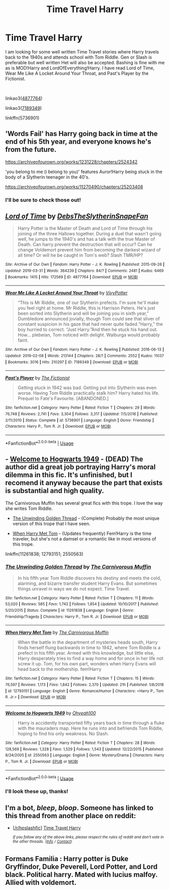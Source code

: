 #+TITLE: Time Travel Harry

* Time Travel Harry
:PROPERTIES:
:Author: allienne
:Score: 7
:DateUnix: 1556202136.0
:DateShort: 2019-Apr-25
:FlairText: Request
:END:
I am looking for some well written Time Travel stories where Harry travels back to the 1940s and attends school with Tom Riddle. Gen or Slash is preferable but well written Het will also be accepted. Bashing is fine with me as is MOD!Harry and LordOfEverything!Harry. I have read Lord of Time, Wear Me Like A Locket Around Your Throat, and Past's Player by the Fictionist.

​

linkao3([[https://archiveofourown.org/works/4877764][4877764]])

linkao3([[https://archiveofourown.org/works/7189349][7189349]])

linkffn(5736901)


** 'Words Fail' has Harry going back in time at the end of his 5th year, and everyone knows he's from the future.

[[https://archiveofourown.org/works/1231228/chapters/2524342]]

'you belong to me (i belong to you)' features Auror!Harry being stuck in the body of a Slytherin teenager in the 40's.

[[https://archiveofourown.org/works/11270490/chapters/25203408]]
:PROPERTIES:
:Author: blackquill98
:Score: 4
:DateUnix: 1556234376.0
:DateShort: 2019-Apr-26
:END:

*** I'll be sure to check those out!
:PROPERTIES:
:Author: allienne
:Score: 1
:DateUnix: 1556236117.0
:DateShort: 2019-Apr-26
:END:


** [[https://archiveofourown.org/works/4877764][*/Lord of Time/*]] by [[https://www.archiveofourown.org/users/DebsTheSlytherinSnapeFan/pseuds/DebsTheSlytherinSnapeFan][/DebsTheSlytherinSnapeFan/]]

#+begin_quote
  Harry Potter is the Master of Death and Lord of Time through his joining of the three Hallows together. During a duel that wasn't going well, he jumps to the 1940's and has a talk with the true Master of Death. Can harry prevent the destruction that will occur? Can he change Voldemort prevent him from becoming the darkest wizard of all time? Or will he be caught in Tom's web? Slash TMR/HP?
#+end_quote

^{/Site/:} ^{Archive} ^{of} ^{Our} ^{Own} ^{*|*} ^{/Fandom/:} ^{Harry} ^{Potter} ^{-} ^{J.} ^{K.} ^{Rowling} ^{*|*} ^{/Published/:} ^{2015-09-26} ^{*|*} ^{/Updated/:} ^{2019-03-31} ^{*|*} ^{/Words/:} ^{364239} ^{*|*} ^{/Chapters/:} ^{84/?} ^{*|*} ^{/Comments/:} ^{2481} ^{*|*} ^{/Kudos/:} ^{6469} ^{*|*} ^{/Bookmarks/:} ^{1415} ^{*|*} ^{/Hits/:} ^{172569} ^{*|*} ^{/ID/:} ^{4877764} ^{*|*} ^{/Download/:} ^{[[https://archiveofourown.org/downloads/4877764/Lord%20of%20Time.epub?updated_at=1554065978][EPUB]]} ^{or} ^{[[https://archiveofourown.org/downloads/4877764/Lord%20of%20Time.mobi?updated_at=1554065978][MOBI]]}

--------------

[[https://archiveofourown.org/works/7189349][*/Wear Me Like A Locket Around Your Throat/*]] by [[https://www.archiveofourown.org/users/VivyPotter/pseuds/VivyPotter][/VivyPotter/]]

#+begin_quote
  “This is Mr Riddle, one of our Slytherin prefects. I'm sure he'll make you feel right at home. Mr Riddle, this is Harrison Peters. He's just been sorted into Slytherin and will be joining you in sixth year,” Dumbledore announced jovially, though Tom could see that sliver of constant suspicion in his gaze that had never quite faded.“Harry,” the boy hurried to correct. “Just Harry.”And then he stuck his hand out. How... plebeian, Tom noticed with delight. Walburga would probably faint.
#+end_quote

^{/Site/:} ^{Archive} ^{of} ^{Our} ^{Own} ^{*|*} ^{/Fandom/:} ^{Harry} ^{Potter} ^{-} ^{J.} ^{K.} ^{Rowling} ^{*|*} ^{/Published/:} ^{2016-06-13} ^{*|*} ^{/Updated/:} ^{2019-02-08} ^{*|*} ^{/Words/:} ^{213144} ^{*|*} ^{/Chapters/:} ^{28/?} ^{*|*} ^{/Comments/:} ^{2552} ^{*|*} ^{/Kudos/:} ^{11037} ^{*|*} ^{/Bookmarks/:} ^{3016} ^{*|*} ^{/Hits/:} ^{210297} ^{*|*} ^{/ID/:} ^{7189349} ^{*|*} ^{/Download/:} ^{[[https://archiveofourown.org/downloads/7189349/Wear%20Me%20Like%20A%20Locket.epub?updated_at=1553129045][EPUB]]} ^{or} ^{[[https://archiveofourown.org/downloads/7189349/Wear%20Me%20Like%20A%20Locket.mobi?updated_at=1553129045][MOBI]]}

--------------

[[https://www.fanfiction.net/s/5736901/1/][*/Past's Player/*]] by [[https://www.fanfiction.net/u/2227840/The-Fictionist][/The Fictionist/]]

#+begin_quote
  Getting stuck in 1942 was bad. Getting put into Slytherin was even worse. Having Tom Riddle practically stalk him? Harry hated his life. Prequel to Fate's Favourite. [ABANDONED.]
#+end_quote

^{/Site/:} ^{fanfiction.net} ^{*|*} ^{/Category/:} ^{Harry} ^{Potter} ^{*|*} ^{/Rated/:} ^{Fiction} ^{T} ^{*|*} ^{/Chapters/:} ^{29} ^{*|*} ^{/Words/:} ^{76,748} ^{*|*} ^{/Reviews/:} ^{2,741} ^{*|*} ^{/Favs/:} ^{3,304} ^{*|*} ^{/Follows/:} ^{3,317} ^{*|*} ^{/Updated/:} ^{7/5/2016} ^{*|*} ^{/Published/:} ^{2/11/2010} ^{*|*} ^{/Status/:} ^{Complete} ^{*|*} ^{/id/:} ^{5736901} ^{*|*} ^{/Language/:} ^{English} ^{*|*} ^{/Genre/:} ^{Friendship} ^{*|*} ^{/Characters/:} ^{Harry} ^{P.,} ^{Tom} ^{R.} ^{Jr.} ^{*|*} ^{/Download/:} ^{[[http://www.ff2ebook.com/old/ffn-bot/index.php?id=5736901&source=ff&filetype=epub][EPUB]]} ^{or} ^{[[http://www.ff2ebook.com/old/ffn-bot/index.php?id=5736901&source=ff&filetype=mobi][MOBI]]}

--------------

*FanfictionBot*^{2.0.0-beta} | [[https://github.com/tusing/reddit-ffn-bot/wiki/Usage][Usage]]
:PROPERTIES:
:Author: FanfictionBot
:Score: 2
:DateUnix: 1556202159.0
:DateShort: 2019-Apr-25
:END:


** - [[https://www.fanfiction.net/s/2550563/1/Welcome-to-Hogwarts-1949][Welcome to Hogwarts 1949]] - (DEAD) The author did a great job portraying Harry's moral dilemma in this fic. It's unfinished, but I recomend it anyway because the part that exists is substantial and high quality.

The Carnivorous Muffin has several great fics with this trope. I love the way she writes Tom Riddle.

- [[https://www.fanfiction.net/s/11261838/1/The-Unwinding-Golden-Thread][The Unwinding Golden Thread]] - (Complete) Probably the most unique version of this trope that I have seen.

- [[https://www.fanfiction.net/s/12793151/1/When-Harry-Met-Tom][When Harry Met Tom]] - (Updates frequently) Fem!Harry is the time traveler, but she's not a damsel or a romantic like in most versions of this trope.

linkffn(11261838; 12793151; 2550563)
:PROPERTIES:
:Author: chiruochiba
:Score: 2
:DateUnix: 1556235227.0
:DateShort: 2019-Apr-26
:END:

*** [[https://www.fanfiction.net/s/11261838/1/][*/The Unwinding Golden Thread/*]] by [[https://www.fanfiction.net/u/1318815/The-Carnivorous-Muffin][/The Carnivorous Muffin/]]

#+begin_quote
  In his fifth year Tom Riddle discovers his destiny and meets the cold, alarming, and bizarre transfer student Harry Evans. But sometimes things unravel in ways we do not expect. Time Travel.
#+end_quote

^{/Site/:} ^{fanfiction.net} ^{*|*} ^{/Category/:} ^{Harry} ^{Potter} ^{*|*} ^{/Rated/:} ^{Fiction} ^{T} ^{*|*} ^{/Chapters/:} ^{11} ^{*|*} ^{/Words/:} ^{53,020} ^{*|*} ^{/Reviews/:} ^{585} ^{*|*} ^{/Favs/:} ^{1,742} ^{*|*} ^{/Follows/:} ^{1,854} ^{*|*} ^{/Updated/:} ^{10/10/2017} ^{*|*} ^{/Published/:} ^{5/20/2015} ^{*|*} ^{/Status/:} ^{Complete} ^{*|*} ^{/id/:} ^{11261838} ^{*|*} ^{/Language/:} ^{English} ^{*|*} ^{/Genre/:} ^{Friendship/Tragedy} ^{*|*} ^{/Characters/:} ^{Harry} ^{P.,} ^{Tom} ^{R.} ^{Jr.} ^{*|*} ^{/Download/:} ^{[[http://www.ff2ebook.com/old/ffn-bot/index.php?id=11261838&source=ff&filetype=epub][EPUB]]} ^{or} ^{[[http://www.ff2ebook.com/old/ffn-bot/index.php?id=11261838&source=ff&filetype=mobi][MOBI]]}

--------------

[[https://www.fanfiction.net/s/12793151/1/][*/When Harry Met Tom/*]] by [[https://www.fanfiction.net/u/1318815/The-Carnivorous-Muffin][/The Carnivorous Muffin/]]

#+begin_quote
  When the battle in the department of mysteries heads south, Harry finds herself flung backwards in time to 1942, where Tom Riddle is a prefect in his fifth year. Armed with this knowledge, but little else, Harry desperately tries to find a way home and for once in her life not screw it up. Tom, for his own part, wonders when Harry Evans will head back to the mothership. fem!Harry
#+end_quote

^{/Site/:} ^{fanfiction.net} ^{*|*} ^{/Category/:} ^{Harry} ^{Potter} ^{*|*} ^{/Rated/:} ^{Fiction} ^{T} ^{*|*} ^{/Chapters/:} ^{15} ^{*|*} ^{/Words/:} ^{76,597} ^{*|*} ^{/Reviews/:} ^{1,173} ^{*|*} ^{/Favs/:} ^{1,842} ^{*|*} ^{/Follows/:} ^{2,370} ^{*|*} ^{/Updated/:} ^{21h} ^{*|*} ^{/Published/:} ^{1/8/2018} ^{*|*} ^{/id/:} ^{12793151} ^{*|*} ^{/Language/:} ^{English} ^{*|*} ^{/Genre/:} ^{Romance/Humor} ^{*|*} ^{/Characters/:} ^{<Harry} ^{P.,} ^{Tom} ^{R.} ^{Jr.>} ^{*|*} ^{/Download/:} ^{[[http://www.ff2ebook.com/old/ffn-bot/index.php?id=12793151&source=ff&filetype=epub][EPUB]]} ^{or} ^{[[http://www.ff2ebook.com/old/ffn-bot/index.php?id=12793151&source=ff&filetype=mobi][MOBI]]}

--------------

[[https://www.fanfiction.net/s/2550563/1/][*/Welcome to Hogwarts 1949/*]] by [[https://www.fanfiction.net/u/806576/Ohyeah100][/Ohyeah100/]]

#+begin_quote
  Harry is accidently transported fifty years back in time through a fluke with the mauraders map. Here he runs into and befriends Tom Riddle, hoping to find his only weakness. No Slash.
#+end_quote

^{/Site/:} ^{fanfiction.net} ^{*|*} ^{/Category/:} ^{Harry} ^{Potter} ^{*|*} ^{/Rated/:} ^{Fiction} ^{T} ^{*|*} ^{/Chapters/:} ^{28} ^{*|*} ^{/Words/:} ^{128,569} ^{*|*} ^{/Reviews/:} ^{1,328} ^{*|*} ^{/Favs/:} ^{1,529} ^{*|*} ^{/Follows/:} ^{1,543} ^{*|*} ^{/Updated/:} ^{12/22/2015} ^{*|*} ^{/Published/:} ^{8/24/2005} ^{*|*} ^{/id/:} ^{2550563} ^{*|*} ^{/Language/:} ^{English} ^{*|*} ^{/Genre/:} ^{Mystery/Drama} ^{*|*} ^{/Characters/:} ^{Harry} ^{P.,} ^{Tom} ^{R.} ^{Jr.} ^{*|*} ^{/Download/:} ^{[[http://www.ff2ebook.com/old/ffn-bot/index.php?id=2550563&source=ff&filetype=epub][EPUB]]} ^{or} ^{[[http://www.ff2ebook.com/old/ffn-bot/index.php?id=2550563&source=ff&filetype=mobi][MOBI]]}

--------------

*FanfictionBot*^{2.0.0-beta} | [[https://github.com/tusing/reddit-ffn-bot/wiki/Usage][Usage]]
:PROPERTIES:
:Author: FanfictionBot
:Score: 2
:DateUnix: 1556235248.0
:DateShort: 2019-Apr-26
:END:


*** I'll look these up, thanks!
:PROPERTIES:
:Author: allienne
:Score: 2
:DateUnix: 1556236171.0
:DateShort: 2019-Apr-26
:END:


** I'm a bot, /bleep/, /bloop/. Someone has linked to this thread from another place on reddit:

- [[[/r/hpslashfic]]] [[https://www.reddit.com/r/HPSlashFic/comments/bh983v/time_travel_harry/][Time Travel Harry]]

 /^{If you follow any of the above links, please respect the rules of reddit and don't vote in the other threads.} ^{([[/r/TotesMessenger][Info]]} ^{/} ^{[[/message/compose?to=/r/TotesMessenger][Contact]])}/
:PROPERTIES:
:Author: TotesMessenger
:Score: 1
:DateUnix: 1556202416.0
:DateShort: 2019-Apr-25
:END:


** Formans Familia : Harry potter is Duke Gryffindor, Duke Peverell, Lord Potter, and Lord black. Political harry. Mated with lucius malfoy. Allied with voldemort.
:PROPERTIES:
:Author: ivyg97
:Score: 1
:DateUnix: 1556248257.0
:DateShort: 2019-Apr-26
:END:
